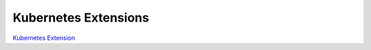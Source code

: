 
Kubernetes Extensions
=====================

`Kubernetes Extension <https://kubernetes.io/docs/concepts/extend-kubernetes/api-extension/custom-resources/>`_

